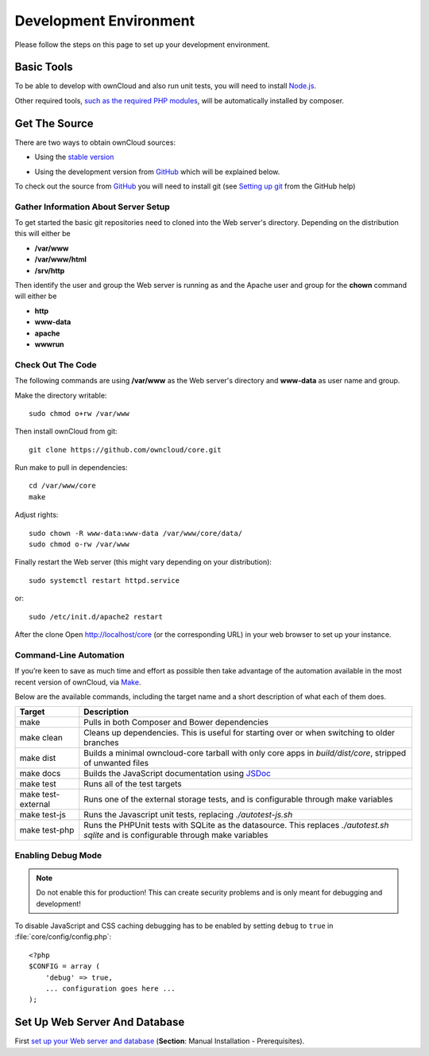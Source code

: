 .. _devenv:

.. sectionauthor:: Bernhard Posselt <dev@bernhard-posselt.com>

=======================
Development Environment
=======================

Please follow the steps on this page to set up your development environment.

Basic Tools
===========

To be able to develop with ownCloud and also run unit tests, you will need to install `Node.js <https://nodejs.org>`_.

Other required tools, `such as the required PHP modules`_, will be automatically installed by composer.

Get The Source
==============

There are two ways to obtain ownCloud sources: 

* Using the `stable version <https://doc.owncloud.org/server/latest/admin_manual/#installation>`_

.. TODO ON RELEASE: Update version number above on release

* Using the development version from `GitHub`_ which will be explained below.

To check out the source from `GitHub`_ you will need to install git (see `Setting up git <https://help.github.com/articles/set-up-git>`_ from the GitHub help)

Gather Information About Server Setup
-------------------------------------

To get started the basic git repositories need to cloned into the Web server's directory. Depending on the distribution this will either be

* **/var/www**
* **/var/www/html** 
* **/srv/http** 


Then identify the user and group the Web server is running as and the Apache user and group for the **chown** command will either be

* **http**
* **www-data** 
* **apache**
* **wwwrun**

Check Out The Code
------------------

The following commands are using **/var/www** as the Web server's directory and **www-data** as user name and group.

Make the directory writable::

  sudo chmod o+rw /var/www
  
Then install ownCloud from git::

  git clone https://github.com/owncloud/core.git

Run make to pull in dependencies::

  cd /var/www/core
  make

Adjust rights::

  sudo chown -R www-data:www-data /var/www/core/data/
  sudo chmod o-rw /var/www


Finally restart the Web server (this might vary depending on your distribution)::

  sudo systemctl restart httpd.service

or::

  sudo /etc/init.d/apache2 restart

After the clone Open http://localhost/core (or the corresponding URL) in your web browser to set up your instance.

Command-Line Automation
-----------------------

If you’re keen to save as much time and effort as possible then take advantage
of the automation available in the most recent version of ownCloud, via `Make`_. 

Below are the available commands, including the target name and a short
description of what each of them does.

================== ============================================================
Target             Description
================== ============================================================
make               Pulls in both Composer and Bower dependencies
make clean         Cleans up dependencies. This is useful for starting over or 
                   when switching to older branches
make dist          Builds a minimal owncloud-core tarball with only core apps
                   in `build/dist/core`, stripped of unwanted files
make docs          Builds the JavaScript documentation using `JSDoc`_
make test          Runs all of the test targets 
make test-external Runs one of the external storage tests, and is configurable 
                   through make variables
make test-js       Runs the Javascript unit tests, replacing `./autotest-js.sh`
make test-php      Runs the PHPUnit tests with SQLite as the datasource. This 
                   replaces `./autotest.sh sqlite`  and is configurable through 
                   make variables
================== ============================================================

Enabling Debug Mode
-------------------
.. _debugmode:

.. note:: Do not enable this for production! This can create security problems and is only meant for debugging and development!

To disable JavaScript and CSS caching debugging has to be enabled by setting ``debug`` to ``true`` in :file:`core/config/config.php`::

  <?php
  $CONFIG = array (
      'debug' => true,
      ... configuration goes here ...
  );

.. _GitHub: https://github.com/owncloud
.. _GitHub Help Page: https://help.github.com/

.. Links

.. _Make: https://www.gnu.org/software/make/
.. _JSDoc: http://usejsdoc.org

Set Up Web Server And Database
==============================

First `set up your Web server and database <https://doc.owncloud.org/server/9.0/admin_manual/installation/index.html>`_ (**Section**: Manual Installation - Prerequisites).

.. TODO ON RELEASE: Update version number above on release

.. Links
   
.. _such as the required PHP modules: https://doc.owncloud.org/server/latest/admin_manual/installation/system_requirements.html
